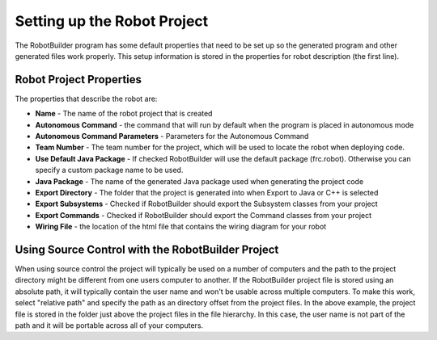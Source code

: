 Setting up the Robot Project
============================

The RobotBuilder program has some default properties that need to be set up so the generated program and other generated files work properly. This setup information is stored in the properties for robot description (the first line).

Robot Project Properties
------------------------

The properties that describe the robot are:

* **Name** - The name of the robot project that is created

* **Autonomous Command** - the command that will run by default when the program is placed in autonomous mode

* **Autonomous Command Parameters** - Parameters for the Autonomous Command

* **Team Number** - The team number for the project, which will be used to locate the robot when deploying code.

* **Use Default Java Package** - If checked RobotBuilder will use the default package (frc.robot). Otherwise you can specify a custom package name to be used.

* **Java Package** - The name of the generated Java package used when generating the project code

* **Export Directory** - The folder that the project is generated into when Export to Java or C++ is selected

* **Export Subsystems** - Checked if RobotBuilder should export the Subsystem classes from your project

* **Export Commands** - Checked if RobotBuilder should export the Command classes from your project

* **Wiring File** - the location of the html file that contains the wiring diagram for your robot

Using Source Control with the RobotBuilder Project
--------------------------------------------------

.. image:: images/robotbuilder-setup-1.png

When using source control the project will typically be used on a number of computers and the path to the project directory might be different from one users computer to another. If the RobotBuilder project file is stored using an absolute path, it will typically contain the user name and won't be usable across multiple computers. To make this work, select "relative path" and specify the path as an directory offset from the project files. In the above example, the project file is stored in the folder just above the project files in the file hierarchy. In this case, the user name is not part of the path and it will be portable across all of your computers.
